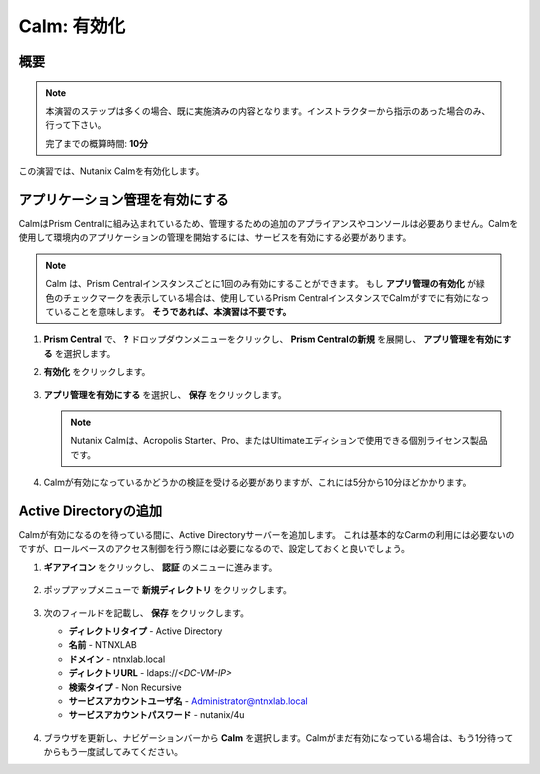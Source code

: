 .. _calm_enable:

------------
Calm: 有効化
------------

概要
++++++++

.. note::

  本演習のステップは多くの場合、既に実施済みの内容となります。インストラクターから指示のあった場合のみ、行って下さい。

  完了までの概算時間: **10分**

この演習では、Nutanix Calmを有効化します。

アプリケーション管理を有効にする
+++++++++++++++++++++++

CalmはPrism Centralに組み込まれているため、管理するための追加のアプライアンスやコンソールは必要ありません。Calmを使用して環境内のアプリケーションの管理を開始するには、サービスを有効にする必要があります。

.. note::

  Calm は、Prism Centralインスタンスごとに1回のみ有効にすることができます。 もし **アプリ管理の有効化** が緑色のチェックマークを表示している場合は、使用しているPrism CentralインスタンスでCalmがすでに有効になっていることを意味します。 **そうであれば、本演習は不要です。**

#. **Prism Central** で、 **?** ドロップダウンメニューをクリックし、 **Prism Centralの新規** を展開し、 **アプリ管理を有効にする** を選択します。

#. **有効化** をクリックします。

   .. figure:: images/5.10/enable1.png

#. **アプリ管理を有効にする** を選択し、 **保存** をクリックします。

   .. note:: Nutanix Calmは、Acropolis Starter、Pro、またはUltimateエディションで使用できる個別ライセンス製品です。

   .. figure:: images/5.10/enable2.png

#. Calmが有効になっているかどうかの検証を受ける必要がありますが、これには5分から10分ほどかかります。

   .. figure:: images/5.10/enable3.png

Active Directoryの追加
+++++++++++++++++++++++

Calmが有効になるのを待っている間に、Active Directoryサーバーを追加します。 これは基本的なCarmの利用には必要ないのですが、ロールベースのアクセス制御を行う際には必要になるので、設定しておくと良いでしょう。

#. **ギアアイコン** をクリックし、 **認証** のメニューに進みます。

   .. figure:: images/5.10/enable4.png

#. ポップアップメニューで **新規ディレクトリ** をクリックします。

   .. figure:: images/5.10/enable5.png

#. 次のフィールドを記載し、 **保存** をクリックします。

   - **ディレクトリタイプ** - Active Directory
   - **名前** - NTNXLAB
   - **ドメイン** - ntnxlab.local
   - **ディレクトリURL** - ldaps://*<DC-VM-IP>*
   - **検索タイプ** - Non Recursive
   - **サービスアカウントユーザ名** - Administrator@ntnxlab.local
   - **サービスアカウントパスワード** - nutanix/4u

   .. figure:: images/5.10/enable6.png

#. ブラウザを更新し、ナビゲーションバーから **Calm** を選択します。Calmがまだ有効になっている場合は、もう1分待ってからもう一度試してみてください。
